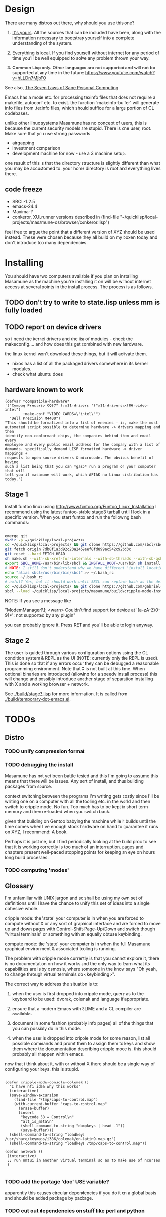 * Design

There are many distros out there, why should you use this one?

1. [[https://glyph.twistedmatrix.com/2005/11/ethics-for-programmers-primum-non.html][It's yours]]. All the sources that can be included have been, along with the information necessary to bootstrap yourself into a complete understanding of the system.
   
2. Everything is local. If you find yourself without internet for any period of time you'll be well equipped to solve any problem thrown your way.
   
3. Common Lisp only. Other languages are not supported and will not be supported at any time in the future: [[https://www.youtube.com/watch?v=hLLDn7MjbF0]]
   
See also, [[http://www.loper-os.org/?p=284][The Seven Laws of Sane Personal Computing]]

Emacs has a mode etc. for processing texinfo files that does not require a makefile, autoconf etc. to exist. the function `makeinfo-buffer' will generate info files from .texinfo files, which should suffice for a large portion of CL codebases.

unlike other linux systems Masamune has no concept of users, this is because the current security models are stupid. There is one user, root. Make sure that you use strong passwords.

 - airgapping
 - investment comparison
 - development machine for now - use a 3 machine setup.

one result of this is that the directory structure is slightly different than what you may be accustomed to. your home directory is /root/ and everything lives there.

** code freeze

 - SBCL-1.2.5
 - emacs-24.4
 - Maxima-?
 - conkeror, XULrunner versions described in (find-file "~/quicklisp/local-projects/masamune-os/browser/conkeror.lisp")

feel free to argue the point that a different version of XYZ should be used instead. These were chosen because they all build on my boxen today and don't introduce too many dependencies.

* Installing

You should have two computers available if you plan on installing Masamune as the machine you're installing it on will be without internet access at several points in the install process. The process is as follows.

** TODO don't try to write to state.lisp unless mm is fully loaded
** TODO report on device drivers

so I need the kernel drivers and the list of modules - check the makeconfig.... and how does this get combined with new hardware.

the linux kernel won't download these things, but it will activate them. 

- nixos has a list of all the packaged drivers somewhere in its kernel modules.
- check what ubuntu does

** hardware known to work

#+BEGIN_SRC common-lisp
(defvar *compatible-hardware*
'("Compaq Presario CQ57" (:x11-drivers '("x11-drivers/xf86-video-intel")
	    :make-conf "VIDEO_CARDS=\"intel\"")
  "Dell Precision M4400")
"This should be formalized into a list of enemies - ie, make the most
automated script possible to determine hardware -> drivers mapping and then
identify non-conformant chips, the companies behind them and email every
employee and every public email address for the company with a list of
demands. specifically demand LISP formatted hardware -> driver mappings +
requests to open source drivers & microcode. The obvious benefit of having
such a list being that you can *gasp* run a program on your computer that will
tell you if masamune will work, which AFIAK no Linux distribution has today.")
#+END_SRC

** Stage 1

Install funtoo linux using http://www.funtoo.org/Funtoo_Linux_Installation I recommend using the latest funtoo-stable stage3 tarball until I lock in a specific version. When you start funtoo and run the following bash commands:

#+BEGIN_SRC bash

emerge git
mkdir -p ~/quicklisp/local-projects/
cd ~/quicklisp/local-projects/ && git clone https://github.com/sbcl/sbcl.git
git fetch origin 7db8f1a3d92c23a2459eef8fd899ac542c926d3c
git reset --hard FETCH_HEAD
sh make.sh --with-sb-xref-for-internals --with-sb-threads --with-sb-qshow --with-sb-eval --with-sb-source-locations
export SBCL_HOME=/usr/bin/lib/sbcl && INSTALL_ROOT=/usr/bin sh install.sh
# NOTE: I still don't understand why we have different 'install locations' paths etc. for UNIX, and since no-one has convinced me that it is a good idea I'm going to ignore SOP.
echo "alias sbcl=/usr/bin/bin/sbcl" >> ~/.bash_rc
source ~/.bash_rc
# awful? Yes, but it should work until SBCL can replace bash as the default shell.
cd ~/quicklisp/local-projects/ && git clone https://github.com/gabriel-laddel/masamune-os.git
sbcl --load ~/quicklisp/local-projects/masamune/build/cripple-mode-install.lisp

#+END_SRC
NOTE: If you see a message like

"ModemManager[\\d]: <warn> Couldn't find support for device at '[a-zA-Z/0-9]*': not supported by any plugin"

you can probably ignore it. Press RET and you'll be able to login anyway.

** Stage 2

The user is guided through various configuration options using the CL condition system & REPL as the UI (NOTE: currently only the REPL is used). This is done so that if any errors occur they can be debugged a reasonable programming environment. Note that X is not built at this time. When optional binaries are introduced (allowing for a speedy install process) this will change and possibly introduce another stage of separation installing with X and a working browser + network.

See [[./build/stage2.lisp]] for more information. It is called from [[./build/temporary-dot-emacs.el]].

* TODOs
** Distro
*** TODO unify compression format
    
*** TODO debugging the install

Masamune has not yet been battle tested and this I'm going to assume this means that there will be issues. Any sort of install, and thus building packages from source.

context switching between the programs I'm writing gets costly since I'll be writing one on a computer with all the tooling etc. in the world and then switch to cripple mode. No fun. Too much has to be kept in short term memory and then re-loaded when you switch back.

given that building on Gentoo babying the machine while it builds until the time comes when I've enough stock hardware on hand to guarantee it runs on XYZ, I recommend: A book.

Perhaps it is just me, but I find periodically looking at the build proc to see that it is working correctly is too much of an interruption. pages and chapters present well-paced stopping points for keeping an eye on hours long build processes.
*** TODO computing 'modes'
** Glossary

I'm unfamiliar with UNIX jargon and so shall be using my own set of definitions until I have the chance to unify this set of ideas into a single cohesive whole.

cripple mode: the 'state' your computer is in when you are forced to compute without X or any sort of graphical interface and are forced to move up and down pages with Control-Shift-Page-Up/Down and switch though "virtual terminals" or something with an equally obtuse keybinding.

compute mode: the 'state' your computer is in when the full Masamune graphical environment & associated tooling is running.

The problem with cripple mode currently is that you cannot explore it, there is no documentation on how it works and the only way to learn what its capabilities are is by osmosis, where someone in the know says "Oh yeah, to change through virtual terminals do <keybinding>".

The correct way to address the situation is to:

0. when the user is first dropped into cripple mode, query as to the keyboard to be used: dvorak, colemak and language if appropriate.

1. ensure that a modern Emacs with SLIME and a CL compiler are available.

2. document in some fashion (probably info pages) all of the things that you can possibly do in this mode.

3. when the user is dropped into cripple mode for some reason, list all possible commands and promt them to assign them to keys and show them where the documentation describing cripple mode is. this should probably all rhappen within emacs.

now that i think about it, with or without X there should be a single way of configuring your keys. this is stupid.

#+BEGIN_SRC

(defun cripple-mode-console-colemak ()
  "I have nfi idea why this works"
  (interactive)
  (save-window-excursion 
    (find-file "/tmp/caps-to-control.map")
    (with-current-buffer "caps-to-control.map"
      (erase-buffer)
      (insert 
       "keycode 58 = Control\n"
       "alt_is_meta\n"
       (shell-command-to-string "dumpkeys | head -1"))
       (save-buffer)))
  (shell-command-to-string "loadkeys /usr/share/keymaps/i386/colemak/en-latin9.map.gz")
  (shell-command-to-string "loadkeys /tmp/caps-to-control.map"))

(defun network ()
 (interactive)
 ;; run nmtui in another virtual terminal so as to make use of ncurses
 )

#+END_SRC

*** TODO add the portage 'doc' USE variable?
    apparently this causes circular dependencies if you do it on a global basis and should be added package by package.
*** TODO cut out dependencies on stuff like perl and python

    first, translate these into something useful

    https://code.google.com/p/yjl/source/browse/Miscellaneous/PDepGraph.py
    http://yjl.googlecode.com/hg/Miscellaneous/PDepGraph.py

*** TODO remove all text editors other than emacs
*** TODO automate build process
*** TODO always use UTC as I and prefer dead simple time translations to 7pm sunset.
*** TODO is lispy audio is a reasonable thing to ask for?
**** codebases to review

- pocket sphinx
- sphinx2
- sphinx3
- sphinxbase
- cl-pulseaudio

** TODO bind the debugger in all threads, currently errors get nesed up to sb-kernel:*maximum-error-depth*, causing problems when I attempt to join an IRC channel
** TODO editor

see https://github.com/capitaomorte/sly for a rethinking of SLIME+SWANK. In the new Lisp editor there are a few things that are needed out of the box we don't have today in anything else.
persistant, cl-ppcre searchable rings, slime eval, eval in frame etc. that (possibly) specializes on the place in the 'global-tree' of such things.
keep track of all undefined functions etc. within the program even when the sexp is compiled
keep track of "" matching within strings?
with-open-file autocompletion (ie, just give me a stream name and complete symbols - can other forms use type inference to determine intermediate symbol names? I generally don't care much what they're called)
full english / todo editing integrated into the comments
index all codebases loaded into the lisp image for commands like `who-calls'
detect invalid lambda-lists
testing out of the box + stats on what is untested & tested
apropos (cl-ppcre regex)
smart updates of packages and .asd files according to your exports at the repl
better autodocs
autocompletion everywhere that works across packages (ie, pathnames, names should complete in both repl and buffers)
class browser (show methods of class etc.)
structure editing as the default
multiple repls
repl into other boxes works out of the box
autcompletion on common forms, defclass, etc. (redshank style?)
disassembler
better inspector - if I've a image / video / audio on one of my objects I should see it (obviously, resize etc.)
renaming files should update the .asd and also take care of any documentation references.
smart renaming mechanisms, smart argument list changes- notify me what else needs to be updated when I update a function -- this should carry through to the documentation of the codebase
a few 'flavors' of asdf-compiling a system, that is, I want to have some settings ranging from "fast" "debuggable" and be
able to compile a single system as such and get stats on how it works.

** TODO Removing OpenGL

I'm not the first to notice OpenGL's problems, but am the first person I'm aware of stating that the lack of a realistic plan to address them is unacceptable.[1] An comprehensible open source 3D api is necessary for interesting programs of all kinds, and the medical and scientific establishments don't have access to anything better. Were current hardware properly documented, creating a replacement would be straightforward. alas, we live in a world where market leaders compensate for technical incompetence by withholding information from their customers. Alternative computer architectures is an solution in the medium to long term[2], but does not address the need for a stable 3D api today. A sane api could be built on OpenGL, but there are issues. consider:

1. The documentation for OpenGL is either poorly written, non-existent or so outdated that it actually manages to destroy understanding. the red book claims to contain the information necessary to write "modern OpenGL" but is little more than a poorly written scam to drain desperate programmers of their precious time and money. very few programs require more than docstrings and perhaps a single document containing the vocabulary necessary to discuss the conceptual territory. in any case, the common lisp hyperspec clearly demonstrates that large programs can be adequately documented online.
nnn
2. OpenGL is entirely dependent on the the underlying hardware, and there are numerous issues at this level of abstraction. in the 22 years since it's inception no one has created an open source program to inform you as to which features are available on your computer, vendors regularly ignore bug reports, disregard the specification[3] and the hardware doesn't necessarily work as advertised either[4]. 

3. GLSL. It has syntax of C and none of the semantics, the language specification is a joke and as designed, there are serious performance issues.[5] It needs to die.

4. The surrounding ecosystem is intellectually bankrupt. OpenGLUT, SDL and X may not be part of OpenGL, but they're necessary for using it. All are broken in various ways.[6] EG, when running some cl-opengl examples that make use of glut, if you press a key, with the glut window focused, it'll throw an error, and cause repaint errors (at the X level? screenshot: http://i.imgur.com/A2lY4zn.png) I realize that by abstracting over the debugging system of X, OpenGL and glut with the CL condition system, it's possible to have a sane development experience, but as far as i know no one has done this. the idiots who write SDL/GLUT/X etc. are perfectly happy to live with this defectiveness, but it wastes a massive amount of time of anyone who wishes to build stable, sophisticated programs.

CEPL and varjo are massive steps forwards towards a first-class common lisp 3D development system, However, having read some of the code and the included notes, I did not get the impression that the endgame includes addressing problems 1, or 2.

There are three ways go about attacking this problem

1. Ignore 3D
   
2. Abstract over OpenGL. While this would be awfully nifty, opengl's broken parts will still be hellish to interface with - how fast does your rendering loop really need to be? Imo, this will end in tears. The hard part isn't that you've got to deal with the API - that can be learnt, it's that producing something of sufficient quality will prevent you from doing any programming. For example, you're going to spend a great deal of time choosing the correct OpenGL version, documenting it, dealing with the inevitable kickback from intel etc. that don't want anything reasonable on the market, all the big players quickly pushing out drives to fuck with the scheme you're using to interface with XYZ. No thank you.
   
3. Write a sane 3D api that ignores GPU acceleration entirely. Such a codebase could be actually understood (as you're not hacking around undocumented hardware) and re-write the relevant bits  if hardware acceleration ever makes itself available. This will result in the most lispy codebase as the abstractions will carry down to the metal. 

** TODO removing X

   X needs to go. I've taken a hard look at wayland, and it's awful (depends on OpenGL, rendering it completely useless).

   relevent codebases,

   https://github.com/pyb/zen
   http://www.cliki.net/CLX-CURSOR
   http://www.cliki.net/CLX-TRUETYPE
   http://xcb.freedesktop.org/XmlXcb/
   http://www.cliki.net/Acclaim ;; drawing stuff directly on the screen using CLX
   http://www.cliki.net/CL-VECTORS
   http://users.actrix.co.nz/mycroft/event.lisp ;; events code 
   http://common-lisp.net/project/cmucl/doc/clx/ ;; the CLX manual
   http://www.cawtech.demon.co.uk/clx/simple/examples.html tutorial of using CLX
   https://github.com/filonenko-mikhail/clx-xkeyboard ;; clx-keyboard replaces what functionality of X keyboard? can we get rid of X keyboard entirely?

** TODO habits
   - race ghost
   - day/week/month/year note taking
      
** TODO PCLOS

   there are two types of persistent classes that need to be taken into
   account. human readable and not. source files, such as packages.lisp and .asd
   files should be the human readable version. manardb deals with
   machine-redable objects, but the other side of this is lacking.

** TODO removing Emacs

   Emacs is currently kept around to perform the following tasks

   - reading info files
     
   - Magit
     
     At some point in time someone sane will get fed up with git and write a
     CL-aware alternative, but until then we're stuck with Magit.

   - reading pdfs
     
     I don't plan on spending much of my time reading .pdfs in the future, but
     when the need arises (converting an idea in some paper to a vertex in the
     knowledge map) it will be nice to have Emacs around.

     the docview program for Emacs converts .pdfs into .png files for
     viewing. one could conceivably use ~cl-pdf to get in the case of
     obfuscation fall back onto a batch-mode emacs script to convert into .png
     for an ocr program (then output formatted the same as the .pdf using
     `format' hacks).

** TODO add an advice system

- translate advice.el
- http://www.lispworks.com/documentation/lw445/LWRM/html/lwref-268.htm
- http://www.cs.cmu.edu/afs/cs/project/clisp/hackers/phg/clim/src/utils/clos-patches.lisp

** TODO Read and extract design docs

   http://lists.unlambda.com/
   http://www.cliki.net/Verrazano
   http://xach.com/naggum/articles/2004-031-ATW-KL2065E@naggum.no.html
   https://groups.google.com/forum/#!topic/comp.lang.lisp/AhXjZBHFoQU%5B1-25-false%5D
   https://groups.google.com/forum/#!topic/comp.lang.lisp/McM5qzmIWS4%5B1-25-false%5D

   https://groups.google.com/forum/message/raw?msg=comp.lang.lisp/XpvUwF2xKbk/Xz4Mww0ZwLIJ

  (:url "https://groups.google.com/forum/#!msg/comp.lang.dylan/3uuUb3Z9pAc/6NbE9gYpeAIJ"
   :title "ZWEI (Re: emacs rules and vi sucks)"
   :description "Here's a little more historical detail, for anyone interested.

gnuemacs is quite different from the Eine/Zwei family of
editors, in that it uses the \"bigline\" structure to model the
contents of its buffers.  Hemlock and the LW editor also
use this representation.  Buffer pointers (BPs) are then simply
integers that point into the bigline.  This can be a very space-
efficient structure, but the downside is that it is very hard to
have any sort of polymorphic \"line\" object.  This makes it
much tougher to do things like graphics; a friend from Lucid
told me that Jamie Zawinski, a formidable hacker, spent about
a year a year wrestling with gnuemacs before he could make
it general enough to do the sorts of things he got Xemacs to do.

Zwei models buffers as linked lists of line objects, and BPs
are a pair {line,index}.  This makes it easier to do some
clever stuff in Zwei, but IIRC lines in Zwei are structures,
not classes, so it turned out that we had to wrestle quite a
bit with Zwei to get display of multiple fonts and graphics
to work (on the order of many weeks).

The editor for FunO's Dylan product -- Deuce --  is the
next generation of Zwei in many ways.  It has first class
polymorphic lines, first class BPs, and introduces the idea
first class \"source containers\" and \"source sections\".  A
buffer is then dynamically composed of \"section nodes\".
This extra generality costs  in space (it takes about 2 bytes of
storage for every byte in a source file, whereas gnuemacs
and the LW editor takes about 1 byte), and it costs a little
in performance, but in return it's much easier to build some
cool features:
 - Multiple fonts and colors fall right out (it took me about
   1 day to get this working, and most of the work for fonts
   was because FunO Dylan doesn't have built-in support for
   \"rich characters\", so I had to roll my own).
 - Graphics display falls right out (e.g., the display of a buffer
   can show lines that separate sections, and there is a column
   of icons that show where breakpoints are set, where there
   are compiler warnings, etc.  Doing both these things took
   less than 1 day, but a comparable feature in Zwei took a
   week.  I wonder how long it took to do the icons in Lucid's
   C/C++ environment, whose name I can't recall.)
 - \"Composite buffers\"\" (buffers built by generating functions
   such as \"callers of 'foo'\" or \"subclasses of 'window') fall right
   out of this design, and again, it took less than a day to do this.
   It took a very talented hacker more than a month to build a
   comparable (but non-extensible) version in Zwei for an in-house
   VC system, and it never really worked right.
Of course, the Deuce design was driven by knowing about the
sorts of things that gnuemacs and Zwei didn't get right (*).  It's so
much easier to stand on other people shoulders..."))
   
* Research
** academic research papers

synthesis OS

** Review of Related technologies
*** ankisrs.net
*** Knewton

   Their product is currently not (and will never be?) open to the public.

*** Khan Academy
**** pros   
**** cons

   - there is far too much going on visually. I spent some time 

   - I'm not entirely sold on the idea of hints - generally speaking, you either
     
     understand something, or not. It's not as if seeing a 'hint' (part of the 
     solution) is going to jump start your brain into understanding. If I don't
     understand, I need a button that shows me the backtrace of logic rather than
     the solution.

   - It's rather irritating that I can't sign up for a course / lesson / path and resume where I left off
     
   - Not personalized enough - when it knows the language I use and other such settings, it should REMO
     
   - resource intensive - slow, causes chrome to crash
     
   - The concepts they teach are all relatively sophomoric. 
     
   - not clear how to mute sound
     
   - doesn't allow for mastery, as in, it's a technology that punishes experts.
     
   - there isn't a clear flow when practicing skills
     
   - Overload of points and notifications / badges, and it's not clear what they represent, or what their value is.
     
   - the community page is WAY too cluttered
     
   - on the 'mission' page there is WAY too much going on. You really only need one progress bar.
     
   - Logos suck
     
   - There isn't just a GO button, or any clear way to know what to practice
     
   - The practice thing isn't centered
     
   - Okay, yes, the UI is friendly, but it's also insulting to my intelligence. Where are my options, settings etc?
     
   - HTML5 back button doesn't work like you would expect
     
   - slow
     
   - Problems should fit on the screen
        - I can scroll down when I'm in the middle of solving problems. Gah.
	  
   - If I get something correct, automatically move me onto the next problem
     
   - When I get to the end of a task and see the task dashboard, there isn't a 'continue' button. This breaks my flow
     
   - the graphs / dashboard visualizations don't fit together to form a coherent whole. How much have I learned of the subject, course, mission? I've nfi. What is the purpose of the metrics you're showing me? nfi.
    - I want an introduction to the concepts used to structure information within their app, but nothing is available. I know what a coach is irl, but no idea what it means on your system.=
    - it's not clear where to get started if I want to learn something new or spend my time browsing around - probably b/c the concepts are not clearly defined.
      
*** clever
*** EdX
*** Coursera
*** brilliant.org
*** quizlet
**** pros
**** cons

   - first time I use it, I've slow internet, making it completely unusable.
     CSS etc. doesn't layout correctly in all browsers. It is SLOWWWWWW.

** Relevent Codebases
*** antiweb

   https://github.com/hoytech/antiweb

   I took a look at antiweb. It was, in opposition to many other programs I'm aware of - designed. This bodes well, though I've not yet got the time to stress test it.

* Debugging

  (async-shell-command "journalctl --no-pager") ;; contains all
  xke (X keyboard events) program will open a window and log any events sent to it and their X
  http://jvns.ca/blog/2014/04/20/debug-your-programs-like-theyre-closed-source/

* Footnotes

[1] examples of people completely failing to offer realistic solutions:

(dolist (k '("http://www.joshbarczak.com/blog/?p=99" "http://richg42.blogspot.com/2014/05/things-that-drive-me-nuts-about-opengl.html" "http://richg42.blogspot.com/2014/06/how-i-learned-to-stop-worrying-and-love.html" "http://timothylottes.blogspot.se/2014/05/re-joshua-barczaks-opengl-is-broken.html" "http://www.joshbarczak.com/blog/?p=196")) (browse-url k))
[2] http://www.loper-os.org/?p=1361
[3] http://richg42.blogspot.com/2014/05/the-truth-on-opengl-driver-quality.html
[4] https://dolphin-emu.org/blog/2013/09/26/dolphin-emulator-and-opengl-drivers-hall-fameshame/
[5] http://www.joshbarczak.com/blog/?p=154 see reason #3
[6] how we got here. i read this book and found it informative and entertaining: http://richard.esplins.org/static/downloads/unix-haters-handbook.pdf
